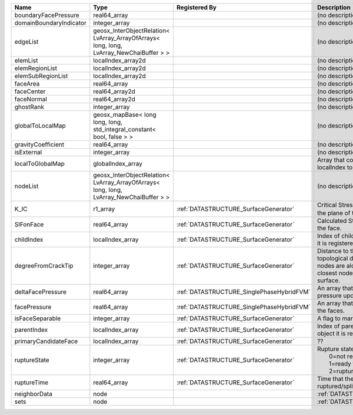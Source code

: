

======================= ======================================================================================= ========================================= ===================================================================================================================================================== 
Name                    Type                                                                                    Registered By                             Description                                                                                                                                           
======================= ======================================================================================= ========================================= ===================================================================================================================================================== 
boundaryFacePressure    real64_array                                                                                                                      (no description available)                                                                                                                            
domainBoundaryIndicator integer_array                                                                                                                     (no description available)                                                                                                                            
edgeList                geosx_InterObjectRelation< LvArray_ArrayOfArrays< long, long, LvArray_NewChaiBuffer > >                                           (no description available)                                                                                                                            
elemList                localIndex_array2d                                                                                                                (no description available)                                                                                                                            
elemRegionList          localIndex_array2d                                                                                                                (no description available)                                                                                                                            
elemSubRegionList       localIndex_array2d                                                                                                                (no description available)                                                                                                                            
faceArea                real64_array                                                                                                                      (no description available)                                                                                                                            
faceCenter              real64_array2d                                                                                                                    (no description available)                                                                                                                            
faceNormal              real64_array2d                                                                                                                    (no description available)                                                                                                                            
ghostRank               integer_array                                                                                                                     (no description available)                                                                                                                            
globalToLocalMap        geosx_mapBase< long long, long, std_integral_constant< bool, false > >                                                            (no description available)                                                                                                                            
gravityCoefficient      real64_array                                                                                                                      (no description available)                                                                                                                            
isExternal              integer_array                                                                                                                     (no description available)                                                                                                                            
localToGlobalMap        globalIndex_array                                                                                                                 Array that contains a map from localIndex to globalIndex.                                                                                             
nodeList                geosx_InterObjectRelation< LvArray_ArrayOfArrays< long, long, LvArray_NewChaiBuffer > >                                           (no description available)                                                                                                                            
K_IC                    r1_array                                                                                :ref:`DATASTRUCTURE_SurfaceGenerator`     Critical Stress Intensity Factor :math:`K_{IC}` in the plane of the face.                                                                             
SIFonFace               real64_array                                                                            :ref:`DATASTRUCTURE_SurfaceGenerator`     Calculated Stress Intensity Factor on the face.                                                                                                       
childIndex              localIndex_array                                                                        :ref:`DATASTRUCTURE_SurfaceGenerator`     Index of child within the mesh object it is registered on.                                                                                            
degreeFromCrackTip      integer_array                                                                           :ref:`DATASTRUCTURE_SurfaceGenerator`     Distance to the crack tip in terms of topological distance. (i.e. how many nodes are along the path to the closest node that is on the crack surface. 
deltaFacePressure       real64_array                                                                            :ref:`DATASTRUCTURE_SinglePhaseHybridFVM` An array that holds the accumulated pressure updates at the faces.                                                                                    
facePressure            real64_array                                                                            :ref:`DATASTRUCTURE_SinglePhaseHybridFVM` An array that holds the pressures at the faces.                                                                                                       
isFaceSeparable         integer_array                                                                           :ref:`DATASTRUCTURE_SurfaceGenerator`     A flag to mark if the face is separable.                                                                                                              
parentIndex             localIndex_array                                                                        :ref:`DATASTRUCTURE_SurfaceGenerator`     Index of parent within the mesh object it is registered on.                                                                                           
primaryCandidateFace    localIndex_array                                                                        :ref:`DATASTRUCTURE_SurfaceGenerator`     ??                                                                                                                                                    
ruptureState            integer_array                                                                           :ref:`DATASTRUCTURE_SurfaceGenerator`     | Rupture state of the face:                                                                                                                            
                                                                                                                                                          |  0=not ready for rupture                                                                                                                              
                                                                                                                                                          |  1=ready for rupture                                                                                                                                  
                                                                                                                                                          |  2=ruptured.                                                                                                                                          
ruptureTime             real64_array                                                                            :ref:`DATASTRUCTURE_SurfaceGenerator`     Time that the object was ruptured/split.                                                                                                              
neighborData            node                                                                                                                              :ref:`DATASTRUCTURE_neighborData`                                                                                                                     
sets                    node                                                                                                                              :ref:`DATASTRUCTURE_sets`                                                                                                                             
======================= ======================================================================================= ========================================= ===================================================================================================================================================== 



